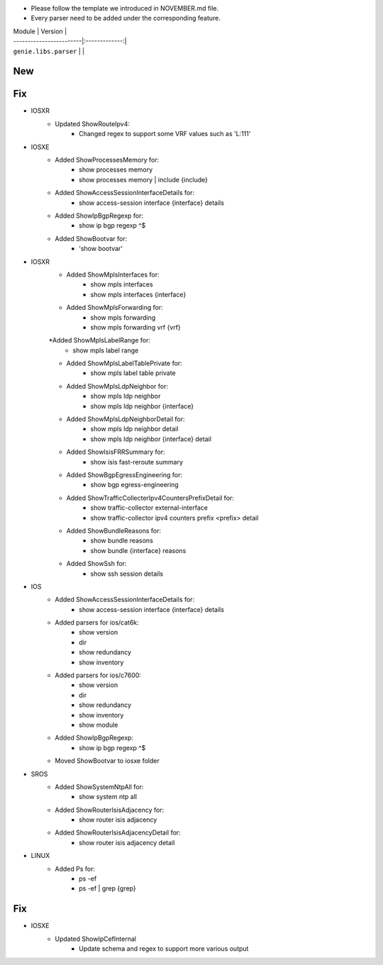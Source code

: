 * Please follow the template we introduced in NOVEMBER.md file.
* Every parser need to be added under the corresponding feature.

| Module                  | Version       |
| ------------------------|:-------------:|
| ``genie.libs.parser``   |               |

--------------------------------------------------------------------------------
                                New
--------------------------------------------------------------------------------

--------------------------------------------------------------------------------
                                Fix
--------------------------------------------------------------------------------
* IOSXR
    * Updated ShowRouteIpv4:
        * Changed regex to support some VRF values such as 'L:111'

* IOSXE
    * Added ShowProcessesMemory for:
        * show processes memory
        * show processes memory | include {include}
    * Added ShowAccessSessionInterfaceDetails for:
        * show access-session interface {interface} details
    * Added ShowIpBgpRegexp for:
        * show ip bgp regexp ^$ 
    * Added ShowBootvar for:
        * 'show bootvar'

* IOSXR
    * Added ShowMplsInterfaces for:
        * show mpls interfaces
        * show mpls interfaces {interface}
    * Added ShowMplsForwarding for:
        * show mpls forwarding
        * show mpls forwarding vrf {vrf}
    *Added ShowMplsLabelRange for:
        * show mpls label range
    * Added ShowMplsLabelTablePrivate for:
        * show mpls label table private    
    * Added ShowMplsLdpNeighbor for:
        * show mpls ldp neighbor
        * show mpls ldp neighbor {interface}
    * Added ShowMplsLdpNeighborDetail for:
        * show mpls ldp neighbor detail
        * show mpls ldp neighbor {interface} detail
    * Added ShowIsisFRRSummary for:
        * show isis fast-reroute summary
    * Added ShowBgpEgressEngineering for:
        * show bgp egress-engineering
    * Added ShowTrafficCollecterIpv4CountersPrefixDetail for:
        * show traffic-collector external-interface
        * show traffic-collector ipv4 counters prefix <prefix> detail
    * Added ShowBundleReasons for:  
        * show bundle reasons
        * show bundle {interface} reasons
    * Added ShowSsh for:
        * show ssh session details
* IOS
    * Added ShowAccessSessionInterfaceDetails for:
        * show access-session interface {interface} details
    * Added parsers for ios/cat6k:
        * show version
        * dir
        * show redundancy
        * show inventory
    * Added parsers for ios/c7600:
        * show version
        * dir
        * show redundancy
        * show inventory
        * show module
    * Added ShowIpBgpRegexp:
        * show ip bgp regexp ^$ 
    * Moved ShowBootvar to iosxe folder

* SROS
    * Added ShowSystemNtpAll for:
        * show system ntp all
    * Added ShowRouterIsisAdjacency for:
        * show router isis adjacency
    * Added ShowRouterIsisAdjacencyDetail for:
        * show router isis adjacency detail

* LINUX
    * Added Ps for:
        * ps -ef
        * ps -ef | grep {grep}

--------------------------------------------------------------------------------
                                Fix
--------------------------------------------------------------------------------
* IOSXE
    * Updated ShowIpCefInternal
	    * Update schema and regex to support more various output
